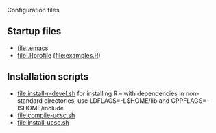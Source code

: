 Configuration files

** Startup files
- [[file:.emacs]]
- [[file:.Rprofile]] ([[file:examples.R]])
  
** Installation scripts
- [[file:install-r-devel.sh]] for installing R -- with dependencies in
  non-standard directories, use LDFLAGS=-L$HOME/lib and
  CPPFLAGS=-I$HOME/include
- [[file:compile-ucsc.sh]]
- [[file:install-ucsc.sh]]
